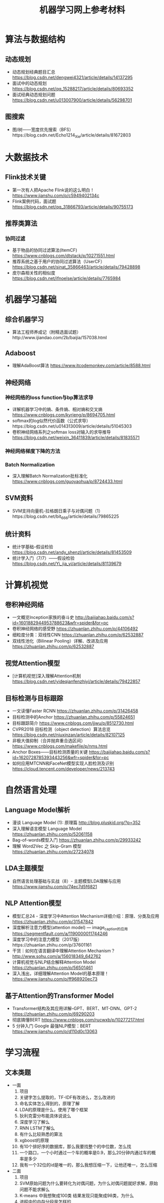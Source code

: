 #+TITLE: 机器学习网上参考材料

* 算法与数据结构

** 动态规划
+ 动态规划经典题目汇总 https://blog.csdn.net/dengwei4321/article/details/14137295
+ 面试中的动态规划 https://blog.csdn.net/qq_15288217/article/details/80693352
+ 面试经典动态规划问题 https://blog.csdn.net/u013007900/article/details/56298701
  
** 图搜索
+ 图/树——宽度优先搜索（BFS）https://blog.csdn.net/Echo1214_Xie/article/details/81672803

* 大数据技术 

** Flink技术关键
+ 第一次有人把Apache Flink说的这么明白！ https://www.jianshu.com/p/c5949402134c
+ Flink案例代码，面试题 https://blog.csdn.net/qq_31866793/article/details/90755173 
  
** 推荐类算法

*** 协同过滤
+ 基于物品的协同过滤算法(ItemCF) https://www.cnblogs.com/dtstack/p/10271551.html 
+ 推荐系统之基于用户的协同过滤算法（UserCF） https://blog.csdn.net/sinat_35866463/article/details/79428898
+ 皮尔森相关性的相似度 https://blog.csdn.net/ifnoelse/article/details/7765984

* 机器学习基础 

** 综合机器学习
+ 算法工程师养成记（附精选面试题）http://www.ijiandao.com/2b/baijia/157038.html
  
** Adaboost 
+ 理解AdaBoost算法 https://www.itcodemonkey.com/article/8588.html
  
** 神经网络

*** 神经网络的loss function与bp算法求导
+ 详解机器学习中的熵、条件熵、相对熵和交叉熵 https://www.cnblogs.com/kyrieng/p/8694705.html
+ softmax的log似然代价函数（公式求导）https://blog.csdn.net/u014313009/article/details/51045303
+ 卷积神经网络系列之softmax loss对输入的求导推导 https://blog.csdn.net/weixin_36411839/article/details/81835571
  
*** 神经网络梯度下降的方法

*** Batch Normalization
+ 深入理解Batch Normalization批标准化 https://www.cnblogs.com/guoyaohua/p/8724433.html
  
** SVM资料
+ SVM支持向量机-拉格朗日乘子与对偶问题（1）https://blog.csdn.net/bit_666/article/details/79865225
  
** 统计资料
+ 统计学基础--假设检验 https://blog.csdn.net/andy_shenzl/article/details/81453509
+ 统计学入门（7/7）——假设检验 https://blog.csdn.net/Yi_jia_yi/article/details/81139679

* 计算机视觉

** 卷积神经网络
+ 一文概览Inception家族的奋斗史 http://baijiahao.baidu.com/s?id=1601882944953788623&wfr=spider&for=pc
+ 卷积神经网络的感受野 https://zhuanlan.zhihu.com/p/44106492
+ 细粒度分类：双线性CNN https://zhuanlan.zhihu.com/p/62532887
+ 双线性池化（Bilinear Pooling）详解、改进及应用 https://zhuanlan.zhihu.com/p/62532887

** 视觉Attention模型
+ [计算机视觉]深入理解Attention机制 https://blog.csdn.net/yideqianfenzhiyi/article/details/79422857
  
** 目标检测与目标跟踪
+ 一文读懂Faster RCNN https://zhuanlan.zhihu.com/p/31426458
+ 目标检测中的Anchor https://zhuanlan.zhihu.com/p/55824651
+ 目标跟踪简介 https://www.cnblogs.com/jjwu/p/8512730.html
+ CVPR2018 目标检测（object detection）算法总览 https://blog.csdn.net/niuxinzan/article/details/82107125
+ 非极大值抑制（合并抛弃重合选区间） https://www.cnblogs.com/makefile/p/nms.html
+ Anchor Boxes——目标检测质量的关键 https://baijiahao.baidu.com/s?id=1620728785393443256&wfr=spider&for=pc
+ 如何应用MTCNN和FaceNet模型实现人脸检测及识别 https://cloud.tencent.com/developer/news/213743
  
* 自然语言处理

** Language Model解析
+ 漫谈 Language Model (1): 原理篇 http://blog.pluskid.org/?p=352 
+ 深入理解语言模型 Language Model https://zhuanlan.zhihu.com/p/52061158
+ Bag-of-words模型入门 https://zhuanlan.zhihu.com/p/29933242 
+ 理解 Word2Vec 之 Skip-Gram 模型 https://zhuanlan.zhihu.com/p/27234078

** LDA主题模型
+ 自然语言处理基础与实战（8）- 主题模型LDA理解与应用 https://www.jianshu.com/p/74ec7d5f6821

** NLP Attention模型
+ 模型汇总24 - 深度学习中Attention Mechanism详细介绍：原理、分类及应用 https://zhuanlan.zhihu.com/p/31547842
+ 深度解析注意力模型(attention model) --- image_caption的应用 https://segmentfault.com/a/1190000011744246
+ 深度学习中的注意力模型（2017版）https://zhuanlan.zhihu.com/p/37601161
+ 干货｜如何在语言翻译中理解Attention Mechanism？ http://www.sohu.com/a/156018349_642762
+ 计算机视觉与NLP结合解释Attention Model https://zhuanlan.zhihu.com/p/56501461
+ 深入浅出，详细理解Attention Model的基本原理！ https://www.jianshu.com/p/ff968920ec73 
  
** 基于Attention的Transformer Model
+ Transformer结构及其应用详解--GPT、BERT、MT-DNN、GPT-2 https://zhuanlan.zhihu.com/p/69290203
+ 彻底搞懂BERT https://www.cnblogs.com/rucwxb/p/10277217.html
+ 5 分钟入门 Google 最强NLP模型：BERT https://www.jianshu.com/p/d110d0c13063
  
* 学习流程

** 文本类题
+ 一面
    1. 项目
    2. 关键字怎么提取的，TF-IDF有改进么，怎么改进的
    3. 命名实体怎么得到的，原理了解
    4. LDA的原理是什么，使用了哪个框架
    5. 狄利克雷分布能具体说说么
    6. 深度学习了解么
    7. RNN LSTM了解么
    8. 有什么比较熟悉的算法
    9. xgboost的原理
    10. 有10个排好序的数据库，那么我要找整个的中位数，怎么找
    11. 一个路口，一个小时通过一个车的概率是0.9，那么20分钟内通过车的概率是多少
    12. 我有一个32位的id是唯一的，那么我想压缩一下，让他还唯一，怎么压缩

+ 二面
    1. 项目
    2. SVM原始问题为什么要转化为对偶问题，为什么对偶问题就好求解，原始问题不能求解么
    3. K-means 中我想聚成100类 结果发现只能聚成98类，为什么
    4. 进程中的内存分段是怎样的
    5. 每个线程有哪些东西是自己独享的
    6. 一枚不均匀的硬币，我抛了100次，有70次朝上，那么第101次朝上的概率是多少, 这个概率怎么样，公示是如何推导出来的
    7. 给你个字符串，字符串是个数字，怎么转换为int型，不用库函数的话
    8. 4个海盗，100个金币，每个人轮流提方案，如果你的方案有半数以上通过，那么久可以，否则就会被杀掉，如果你是第一个人，那么你怎么提方案比较好
    9. 你的优点是什么
       
** leetcode 问题题目
1. 编程重点试一下
   + 95: Unique Binary Search Trees II
   + 96: Unique Binary Search Trees 
       
** 机器学习基础

*** SIFT特征与HOG特征的表达式与特性

*** 最小二乘推导

*** 逻辑回归推导

[./algo-pic/logistic_regression.png]

*** 二层神经网络bp算法推导

[./algo-pic/bp.png]

*** 循环神经网络bp公式推导

*** BN层公式推导

*** LSTM公式推导

*** Softmax bp算法推导

[./algo-pic/softmax.png]

*** SVM算法推导

*** AdaBoost算法推导

[./algo-pic/adaboost.png]

*** GBDT算法推导与特点

*** 谱聚类的推导

*** PCA与LDA的推导

** 计算机视觉

** 自然语言处理
+ NLP面试(写的比较全面) https://blog.csdn.net/zongza/article/details/82952553
+ NLP面试 https://blog.csdn.net/qq_24831889/article/details/85876981
+ NLP面试 https://blog.csdn.net/zdz0200/article/details/82628732
+ NLP面试 https://blog.csdn.net/qq_28935065/article/details/79075048

** 大数据方向:

*** Flink方向技巧:
+ waltermark的定义
+ flatMap与map的区别是什么
+ kafka如何保证数据的有序，如果有数据乱序与延迟怎么办
+ 如何保证kafka高性能的消费

*** Spark方向技巧:
+ 宽依赖，窄依赖
+ shuffle的原理
+ hdfs的原理

*** 数据库方向:
+ 为什么业务里要使用es，es的优势在哪里：es查询比较灵活，并且可以有聚合操作
